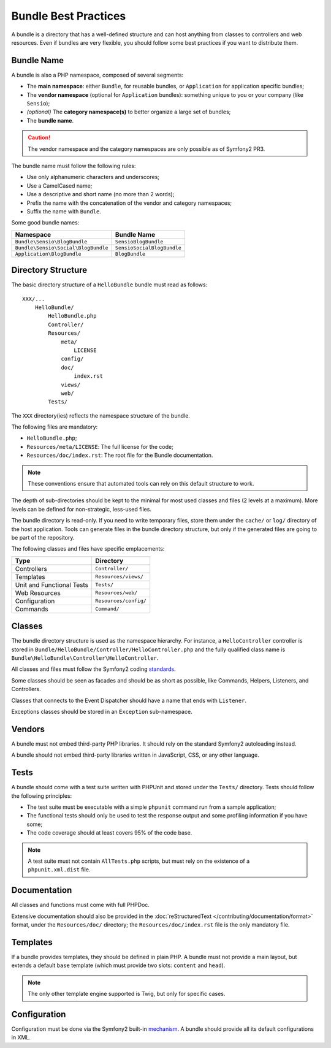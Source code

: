 .. index::
   single: Bundles; Best Practices

Bundle Best Practices
=====================

A bundle is a directory that has a well-defined structure and can host
anything from classes to controllers and web resources. Even if bundles are
very flexible, you should follow some best practices if you want to distribute
them.

.. index::
   pair: Bundles; Naming Conventions

Bundle Name
-----------

A bundle is also a PHP namespace, composed of several segments:

* The **main namespace**: either ``Bundle``, for reusable bundles, or
  ``Application`` for application specific bundles;
* The **vendor namespace** (optional for ``Application`` bundles): something
  unique to you or your company (like ``Sensio``);
* *(optional)* The **category namespace(s)** to better organize a large set of
  bundles;
* The **bundle name**.

.. caution::
   The vendor namespace and the category namespaces are only possible as of
   Symfony2 PR3.

The bundle name must follow the following rules:

* Use only alphanumeric characters and underscores;
* Use a CamelCased name;
* Use a descriptive and short name (no more than 2 words);
* Prefix the name with the concatenation of the vendor and category
  namespaces;
* Suffix the name with ``Bundle``.

Some good bundle names:

=================================== ==========================
Namespace                           Bundle Name
=================================== ==========================
``Bundle\Sensio\BlogBundle``        ``SensioBlogBundle``
``Bundle\Sensio\Social\BlogBundle`` ``SensioSocialBlogBundle``
``Application\BlogBundle``          ``BlogBundle``
=================================== ==========================

Directory Structure
-------------------

The basic directory structure of a ``HelloBundle`` bundle must read as
follows::

    XXX/...
        HelloBundle/
            HelloBundle.php
            Controller/
            Resources/
                meta/
                    LICENSE
                config/
                doc/
                    index.rst
                views/
                web/
            Tests/

The ``XXX`` directory(ies) reflects the namespace structure of the bundle.

The following files are mandatory:

* ``HelloBundle.php``;
* ``Resources/meta/LICENSE``: The full license for the code;
* ``Resources/doc/index.rst``: The root file for the Bundle documentation.

.. note::
   These conventions ensure that automated tools can rely on this default
   structure to work.

The depth of sub-directories should be kept to the minimal for most used
classes and files (2 levels at a maximum). More levels can be defined for
non-strategic, less-used files.

The bundle directory is read-only. If you need to write temporary files, store
them under the ``cache/`` or ``log/`` directory of the host application. Tools can
generate files in the bundle directory structure, but only if the generated
files are going to be part of the repository.

The following classes and files have specific emplacements:

========================= =====================
Type                      Directory
========================= =====================
Controllers               ``Controller/``
Templates                 ``Resources/views/``
Unit and Functional Tests ``Tests/``
Web Resources             ``Resources/web/``
Configuration             ``Resources/config/``
Commands                  ``Command/``
========================= =====================

Classes
-------

The bundle directory structure is used as the namespace hierarchy. For
instance, a ``HelloController`` controller is stored in
``Bundle/HelloBundle/Controller/HelloController.php`` and the fully qualified
class name is ``Bundle\HelloBundle\Controller\HelloController``.

All classes and files must follow the Symfony2 coding `standards`_.

Some classes should be seen as facades and should be as short as possible,
like Commands, Helpers, Listeners, and Controllers.

Classes that connects to the Event Dispatcher should have a name that ends
with ``Listener``.

Exceptions classes should be stored in an ``Exception`` sub-namespace.

Vendors
-------

A bundle must not embed third-party PHP libraries. It should rely on the
standard Symfony2 autoloading instead.

A bundle should not embed third-party libraries written in JavaScript, CSS, or
any other language.

Tests
-----

A bundle should come with a test suite written with PHPUnit and stored under
the ``Tests/`` directory. Tests should follow the following principles:

* The test suite must be executable with a simple ``phpunit`` command run from
  a sample application;
* The functional tests should only be used to test the response output and
  some profiling information if you have some;
* The code coverage should at least covers 95% of the code base.

.. note::
   A test suite must not contain ``AllTests.php`` scripts, but must rely on the
   existence of a ``phpunit.xml.dist`` file.

Documentation
-------------

All classes and functions must come with full PHPDoc.

Extensive documentation should also be provided in the :doc:`reStructuredText
</contributing/documentation/format>` format, under the ``Resources/doc/``
directory; the ``Resources/doc/index.rst`` file is the only mandatory file.

Templates
---------

If a bundle provides templates, they should be defined in plain PHP. A bundle
must not provide a main layout, but extends a default ``base`` template (which
must provide two slots: ``content`` and ``head``).

.. note::
   The only other template engine supported is Twig, but only for specific
   cases.

Configuration
-------------

Configuration must be done via the Symfony2 built-in `mechanism`_. A bundle
should provide all its default configurations in XML.

.. _standards: http://www.symfony-reloaded.org/contributing/Code/Standards
.. _mechanism: http://www.symfony-reloaded.org/guides/Bundles/Configuration
